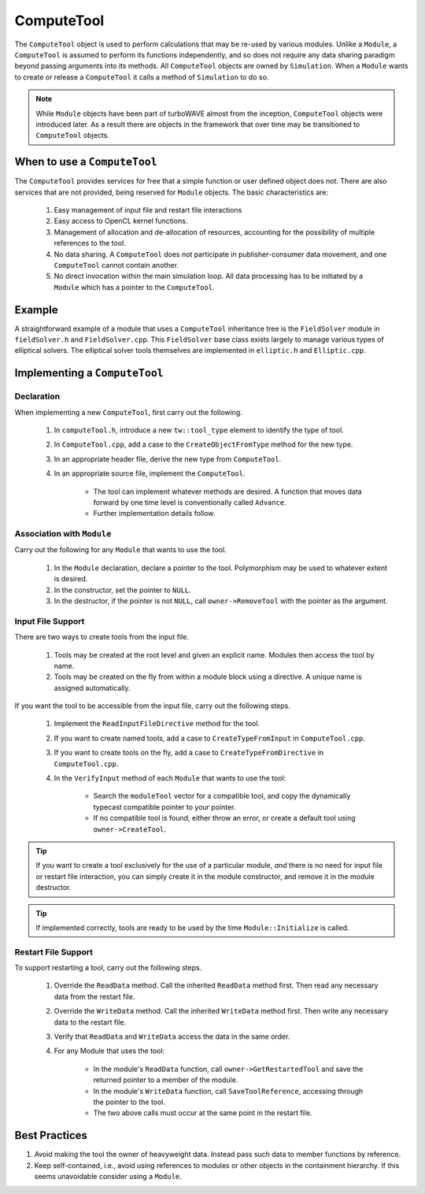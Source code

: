 ComputeTool
===========

The ``ComputeTool`` object is used to perform calculations that may be re-used by various modules.  Unlike a ``Module``, a ``ComputeTool`` is assumed to perform its functions independently, and so does not require any data sharing paradigm beyond passing arguments into its methods.  All ``ComputeTool`` objects are owned by ``Simulation``.  When a ``Module`` wants to create or release a ``ComputeTool`` it calls a method of ``Simulation`` to do so.

.. note::

	While ``Module`` objects have been part of turboWAVE almost from the inception, ``ComputeTool`` objects were introduced later.  As a result there are objects in the framework that over time may be transitioned to ``ComputeTool`` objects.

When to use a ``ComputeTool``
-----------------------------

The ``ComputeTool`` provides services for free that a simple function or user defined object does not.  There are also services that are not provided, being reserved for ``Module`` objects.  The basic characteristics are:

	#. Easy management of input file and restart file interactions
	#. Easy access to OpenCL kernel functions.
	#. Management of allocation and de-allocation of resources, accounting for the possibility of multiple references to the tool.
	#. No data sharing.  A ``ComputeTool`` does not participate in publisher-consumer data movement, and one ``ComputeTool`` cannot contain another.
	#. No direct invocation within the main simulation loop.  All data processing has to be initiated by a ``Module`` which has a pointer to the ``ComputeTool``.

Example
-------

A straightforward example of a module that uses a ``ComputeTool`` inheritance tree is the ``FieldSolver`` module in ``fieldSolver.h`` and ``FieldSolver.cpp``.  This ``FieldSolver`` base class exists largely to manage various types of elliptical solvers.  The elliptical solver tools themselves are implemented in ``elliptic.h`` and ``Elliptic.cpp``.

Implementing a ``ComputeTool``
------------------------------

Declaration
,,,,,,,,,,,

When implementing a new ``ComputeTool``, first carry out the following.

	#. In ``computeTool.h``, introduce a new ``tw::tool_type`` element to identify the type of tool.
	#. In ``ComputeTool.cpp``, add a case to the ``CreateObjectFromType`` method for the new type.
	#. In an appropriate header file, derive the new type from ``ComputeTool``.
	#. In an appropriate source file, implement the ``ComputeTool``.

		* The tool can implement whatever methods are desired. A function that moves data forward by one time level is conventionally called ``Advance``.
		* Further implementation details follow.

Association with ``Module``
,,,,,,,,,,,,,,,,,,,,,,,,,,,

Carry out the following for any ``Module`` that wants to use the tool.

	#. In the ``Module`` declaration, declare a pointer to the tool.  Polymorphism may be used to whatever extent is desired.
	#. In the constructor, set the pointer to ``NULL``.
	#. In the destructor, if the pointer is not ``NULL``, call ``owner->RemoveTool`` with the pointer as the argument.

Input File Support
,,,,,,,,,,,,,,,,,,

There are two ways to create tools from the input file.

	1. Tools may be created at the root level and given an explicit name.  Modules then access the tool by name.
	2. Tools may be created on the fly from within a module block using a directive.  A unique name is assigned automatically.

If you want the tool to be accessible from the input file, carry out the following steps.

	#. Implement the ``ReadInputFileDirective`` method for the tool.
	#. If you want to create named tools, add a case to ``CreateTypeFromInput`` in ``ComputeTool.cpp``.
	#. If you want to create tools on the fly, add a case to ``CreateTypeFromDirective`` in ``ComputeTool.cpp``.
	#. In the ``VerifyInput`` method of each ``Module`` that wants to use the tool:

		* Search the ``moduleTool`` vector for a compatible tool, and copy the dynamically typecast compatible pointer to your pointer.
		* If no compatible tool is found, either throw an error, or create a default tool using ``owner->CreateTool``.

.. tip::

	If you want to create a tool exclusively for the use of a particular module, *and* there is no need for input file or restart file interaction, you can simply create it in the module constructor, and remove it in the module destructor.

.. tip::

	If implemented correctly, tools are ready to be used by the time ``Module::Initialize`` is called.

Restart File Support
,,,,,,,,,,,,,,,,,,,,

To support restarting a tool, carry out the following steps.

	#. Override the ``ReadData`` method.  Call the inherited ``ReadData`` method first.  Then read any necessary data from the restart file.
	#. Override the ``WriteData`` method.  Call the inherited ``WriteData`` method first.  Then write any necessary data to the restart file.
	#. Verify that ``ReadData`` and ``WriteData`` access the data in the same order.
	#. For any Module that uses the tool:

		* In the module's ``ReadData`` function, call ``owner->GetRestartedTool`` and save the returned pointer to a member of the module.
		* In the module's ``WriteData`` function, call ``SaveToolReference``, accessing through the pointer to the tool.
		* The two above calls must occur at the same point in the restart file.

Best Practices
--------------

#. Avoid making the tool the owner of heavyweight data.  Instead pass such data to member functions by reference.
#. Keep self-contained, i.e., avoid using references to modules or other objects in the containment hierarchy.  If this seems unavoidable consider using a ``Module``.
